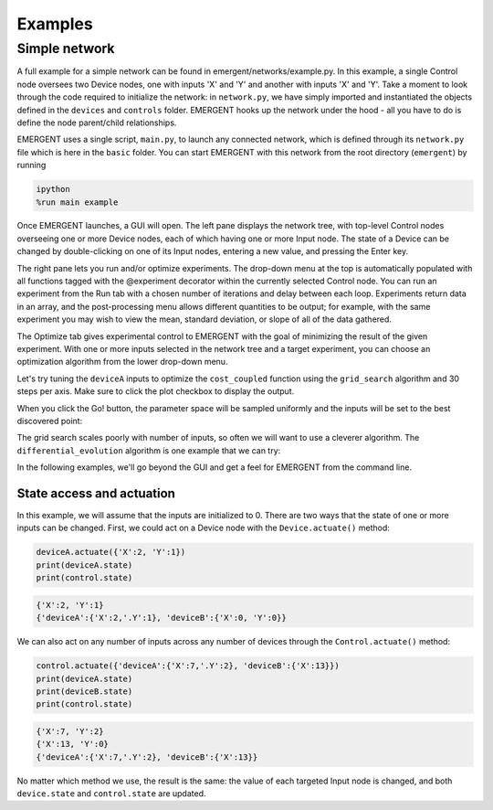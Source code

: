 ##############
Examples
##############

Simple network
---------------
A full example for a simple network can be found in emergent/networks/example.py.
In this example, a single Control node oversees two Device nodes, one with inputs
'X' and 'Y' and another with inputs 'X' and 'Y'. Take a moment to look through the code
required to initialize the network: in ``network.py``, we have simply imported
and instantiated the objects defined in the ``devices`` and ``controls`` folder.
EMERGENT hooks up the network under the hood - all you have to do is define the
node parent/child relationships.

EMERGENT uses a single script, ``main.py``, to launch any connected network, which
is defined through its ``network.py`` file which is here in the ``basic`` folder.
You can start EMERGENT with this network from the root directory (``emergent``)
by running

.. code-block :: python

   ipython
   %run main example

Once EMERGENT launches, a GUI will open. The left pane displays the network tree,
with top-level Control nodes overseeing one or more Device nodes, each of which
having one or more Input node. The state of a Device can be changed by double-clicking
on one of its Input nodes, entering a new value, and pressing the Enter key.

The right pane lets you run and/or optimize experiments. The drop-down menu at
the top is automatically populated with all functions tagged with the @experiment
decorator within the currently selected Control node. You can run an experiment
from the Run tab with a chosen number of iterations and delay between each loop.
Experiments return data in an array, and the post-processing menu allows different
quantities to be output; for example, with the same experiment you may wish to view
the mean, standard deviation, or slope of all of the data gathered.

The Optimize tab gives experimental control to EMERGENT with the goal of minimizing
the result of the given experiment. With one or more inputs selected in the network
tree and a target experiment, you can choose an optimization algorithm from the
lower drop-down menu.

Let's try tuning the ``deviceA`` inputs to optimize the ``cost_coupled`` function
using the ``grid_search`` algorithm and 30 steps per axis. Make sure to click the
plot checkbox to display the output.

.. image:: examples_grid_search.png

When you click the Go! button, the parameter space will be sampled uniformly and
the inputs will be set to the best discovered point:

.. image:: examples_grid_search_result.png

The grid search scales poorly with number of inputs, so often we will want to use
a cleverer algorithm. The ``differential_evolution`` algorithm is one example that
we can try:

.. image:: examples_differential_evolution_result.png

In the following examples, we'll go beyond the GUI and get a feel for EMERGENT
from the command line.

State access and actuation
~~~~~~~~~~~~~~~~~~~~~~~~~~~~
In this example, we will assume that the inputs are initialized to 0.
There are two ways that the state of one or more inputs can be changed.
First, we could act on a Device node with the ``Device.actuate()`` method:

.. code-block :: python

   deviceA.actuate({'X':2, 'Y':1})
   print(deviceA.state)
   print(control.state)

.. code-block :: python

   {'X':2, 'Y':1}
   {'deviceA':{'X':2,'.Y':1}, 'deviceB':{'X':0, 'Y':0}}

We can also act on any number of inputs across any number of devices through the ``Control.actuate()`` method:

.. code-block :: python

   control.actuate({'deviceA':{'X':7,'.Y':2}, 'deviceB':{'X':13}})
   print(deviceA.state)
   print(deviceB.state)
   print(control.state)

.. code-block :: python

   {'X':7, 'Y':2}
   {'X':13, 'Y':0}
   {'deviceA':{'X':7,'.Y':2}, 'deviceB':{'X':13}}

No matter which method we use, the result is the same: the value of each targeted
Input node is changed, and both ``device.state`` and ``control.state`` are updated.
